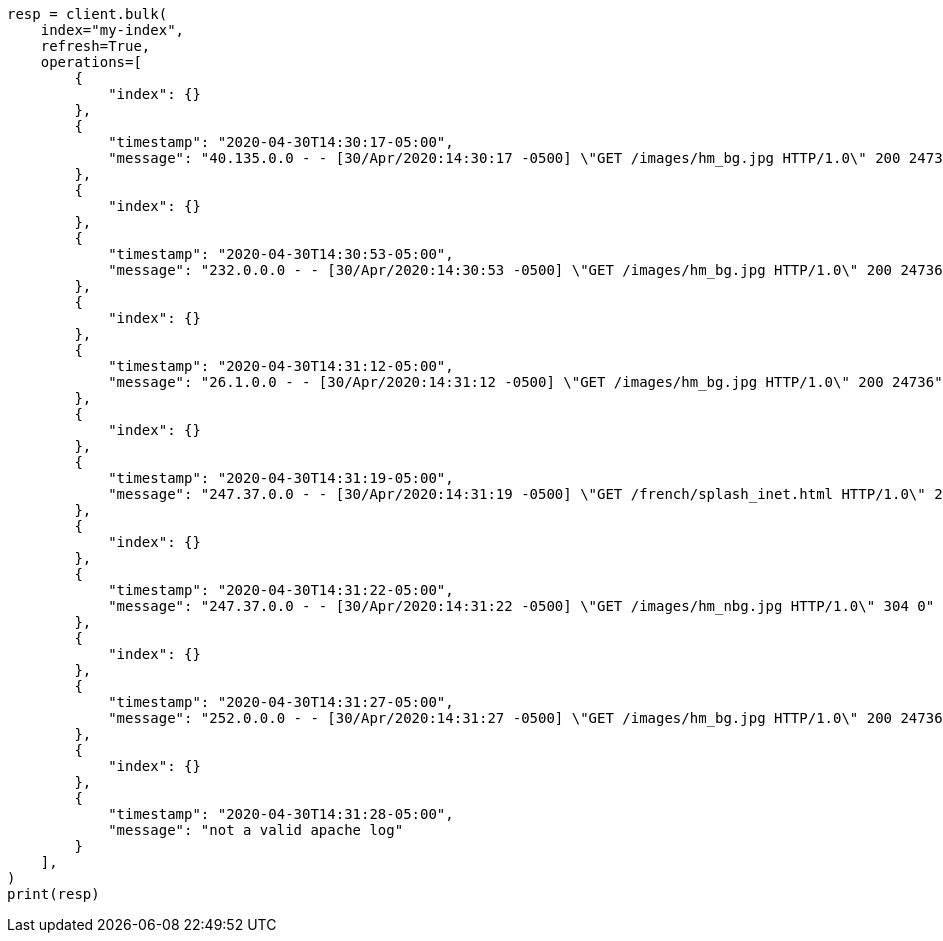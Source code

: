// This file is autogenerated, DO NOT EDIT
// scripting/common-script-uses.asciidoc:52

[source, python]
----
resp = client.bulk(
    index="my-index",
    refresh=True,
    operations=[
        {
            "index": {}
        },
        {
            "timestamp": "2020-04-30T14:30:17-05:00",
            "message": "40.135.0.0 - - [30/Apr/2020:14:30:17 -0500] \"GET /images/hm_bg.jpg HTTP/1.0\" 200 24736"
        },
        {
            "index": {}
        },
        {
            "timestamp": "2020-04-30T14:30:53-05:00",
            "message": "232.0.0.0 - - [30/Apr/2020:14:30:53 -0500] \"GET /images/hm_bg.jpg HTTP/1.0\" 200 24736"
        },
        {
            "index": {}
        },
        {
            "timestamp": "2020-04-30T14:31:12-05:00",
            "message": "26.1.0.0 - - [30/Apr/2020:14:31:12 -0500] \"GET /images/hm_bg.jpg HTTP/1.0\" 200 24736"
        },
        {
            "index": {}
        },
        {
            "timestamp": "2020-04-30T14:31:19-05:00",
            "message": "247.37.0.0 - - [30/Apr/2020:14:31:19 -0500] \"GET /french/splash_inet.html HTTP/1.0\" 200 3781"
        },
        {
            "index": {}
        },
        {
            "timestamp": "2020-04-30T14:31:22-05:00",
            "message": "247.37.0.0 - - [30/Apr/2020:14:31:22 -0500] \"GET /images/hm_nbg.jpg HTTP/1.0\" 304 0"
        },
        {
            "index": {}
        },
        {
            "timestamp": "2020-04-30T14:31:27-05:00",
            "message": "252.0.0.0 - - [30/Apr/2020:14:31:27 -0500] \"GET /images/hm_bg.jpg HTTP/1.0\" 200 24736"
        },
        {
            "index": {}
        },
        {
            "timestamp": "2020-04-30T14:31:28-05:00",
            "message": "not a valid apache log"
        }
    ],
)
print(resp)
----
